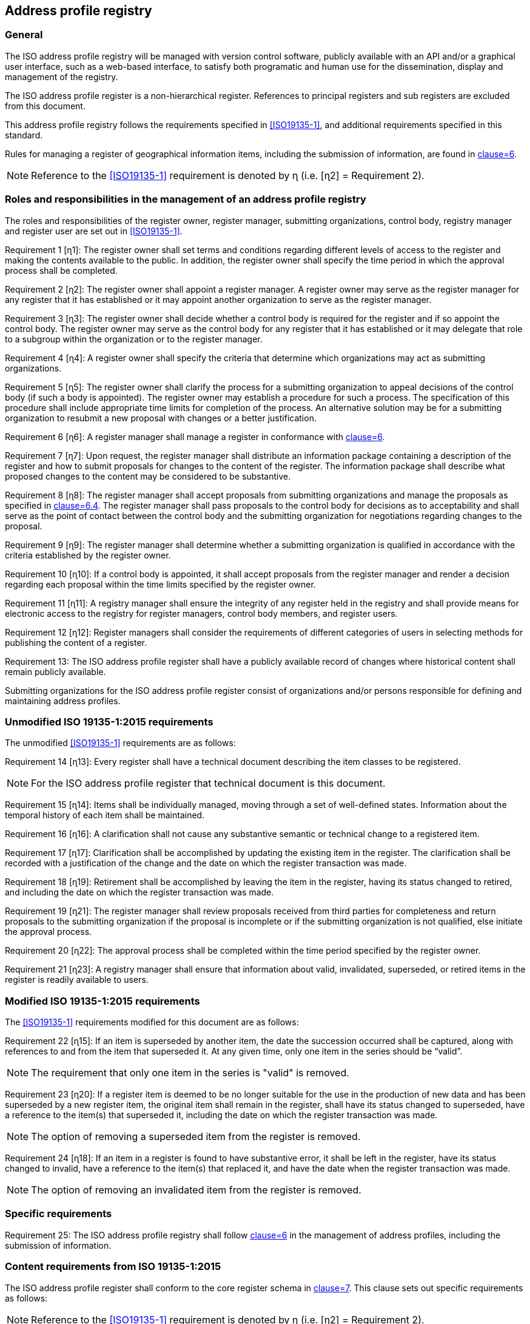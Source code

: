 
== Address profile registry

=== General

The ISO address profile registry will be managed with version control software,
publicly available with an API and/or a graphical user interface, such as a web-based interface,
to satisfy both programatic and human use for the dissemination, display and management
of the registry.

The ISO address profile register is a non-hierarchical register. References to principal registers and sub registers are excluded from this document.

This address profile registry follows the requirements specified in
<<ISO19135-1>>, and additional requirements specified in this standard.

Rules for managing a register of geographical information items, including the submission of information, are found in <<ISO19135-1,clause=6>>.

NOTE: Reference to the <<ISO19135-1>> requirement is denoted by ɳ (i.e. [ɳ2] = Requirement 2).


=== Roles and responsibilities in the management of an address profile registry

The roles and responsibilities of the register owner, register manager, submitting organizations,
control body, registry manager and register user are set out in <<ISO19135-1>>.

Requirement 1 [ɳ1]: The register owner shall set terms and conditions regarding different levels of access to the register and making the contents available to the public. In addition, the register owner shall specify the time period in which the approval process shall be completed.

Requirement 2 [ɳ2]: The register owner shall appoint a register manager. A register owner may serve as the register manager for any register that it has established or it may appoint another organization to serve as the register manager.

Requirement 3 [ɳ3]: The register owner shall decide whether a control body is required for the register and if so appoint the control body. The register owner may serve as the control body for any register that it has established or it may delegate that role to a subgroup within the organization or to the register manager.

Requirement 4 [ɳ4]: A register owner shall specify the criteria that determine which organizations may act as submitting organizations.

Requirement 5 [ɳ5]: The register owner shall clarify the process for a submitting organization to appeal decisions of the control body (if such a body is appointed). The register owner may establish a procedure for such a process. The specification of this procedure shall include appropriate time limits for completion of the process. An alternative solution may be for a submitting organization to resubmit a new proposal with changes or a better justification.

Requirement 6 [ɳ6]: A register manager shall manage a register in conformance with <<ISO19135-1,clause=6>>.

Requirement 7 [ɳ7]: Upon request, the register manager shall distribute an information package containing a description of the register and how to submit proposals for changes to the content of the register. The information package shall describe what proposed changes to the content may be considered to be substantive.

Requirement 8 [ɳ8]: The register manager shall accept proposals from submitting organizations and manage the proposals as specified in <<ISO19135-1,clause=6.4>>. The register manager shall pass proposals to the control body for decisions as to acceptability and shall serve as the point of contact between the control body and the submitting organization for negotiations regarding changes to the proposal.

Requirement 9 [ɳ9]: The register manager shall determine whether a submitting organization is
qualified in accordance with the criteria established by the register owner.

Requirement 10 [ɳ10]: If a control body is appointed, it shall accept proposals from the register manager and render a decision regarding each proposal within the time limits specified by the register owner.

Requirement 11 [ɳ11]: A registry manager shall ensure the integrity of any register held in the registry and shall provide means for electronic access to the registry for register managers, control body members, and register users.

Requirement 12 [ɳ12]: Register managers shall consider the requirements of different categories of users in selecting methods for publishing the content of a register.

Requirement 13: The ISO address profile register shall have a publicly available record of changes where historical content shall remain publicly available.

Submitting organizations for the ISO address profile register consist of organizations and/or persons responsible for defining and maintaining address profiles.


=== Unmodified ISO 19135-1:2015 requirements

The unmodified <<ISO19135-1>> requirements are as follows:

Requirement 14 [ɳ13]: Every register shall have a technical document describing the item classes to be registered.

NOTE: For the ISO address profile register that technical document is this document.

Requirement 15 [ɳ14]: Items shall be individually managed, moving through a set of well-defined states. Information about the temporal history of each item shall be maintained.

Requirement 16 [ɳ16]: A clarification shall not cause any substantive semantic or technical change to a registered item.

Requirement 17 [ɳ17]: Clarification shall be accomplished by updating the existing item in the register. The clarification shall be recorded with a justification of the change and the date on which the register transaction was made.

Requirement 18 [ɳ19]: Retirement shall be accomplished by leaving the item in the register, having its status changed to retired, and including the date on which the register transaction was made.

Requirement 19 [ɳ21]: The register manager shall review proposals received from third parties for completeness and return proposals to the submitting organization if the proposal is incomplete or if the submitting organization is not qualified, else initiate the approval process.

Requirement 20 [ɳ22]: The approval process shall be completed within the time period specified by the register owner.

Requirement 21 [ɳ23]: A registry manager shall ensure that information about valid, invalidated, superseded, or retired items in the register is readily available to users.


=== Modified ISO 19135-1:2015 requirements

The <<ISO19135-1>> requirements modified for this document are as follows:

Requirement 22 [ɳ15]: If an item is superseded by another item, the date the succession occurred shall be captured, along with references to and from the item that superseded it. At any given time, only one item in the series should be “valid”.

NOTE: The requirement that only one item in the series is "valid" is removed.

Requirement 23 [ɳ20]: If a register item is deemed to be no longer suitable for the use in the production of new data and has been superseded by a new register item, the original item shall remain in the register, shall have its status changed to superseded, have a reference to the item(s) that superseded it, including the date on which the register transaction was made.

NOTE: The option of removing a superseded item from the register is removed.

Requirement 24 [ɳ18]: If an item in a register is found to have substantive error, it shall be left in the register, have its status changed to invalid, have a reference to the item(s) that replaced it, and have the date when the register transaction was made.

NOTE: The option of removing an invalidated item from the register is removed.


=== Specific requirements

Requirement 25: The ISO address profile registry shall follow <<ISO19160-1,clause=6>>
in the management of address profiles, including the submission
of information.


=== Content requirements from ISO 19135-1:2015

The ISO address profile register shall conform to the core register schema in <<ISO19135-1,clause=7>>. This clause sets out specific requirements as follows:

NOTE: Reference to the <<ISO19135-1>> requirement is denoted by ɳ (i.e. [ɳ2] = Requirement 2).

Requirement 26 [ɳ24]: The core register shall conform to the register schema as specified in UML in <<ISO19135-1,clause=7>>.

Requirement 27 [ɳ25]: The attribute identifier that designates an item class held in a register that conforms to <<ISO19135-1,clause=7>>, shall uniquely denote the item class within the context of the register.

Requirement 28 [ɳ26]: The attribute `itemIdentifier` is represented as a `CharacterString` that is used to uniquely denote that item within an item class and is intended for information processing. Once a value has been assigned, it shall not be reused. The class/identifier union shall be unique within the register.
